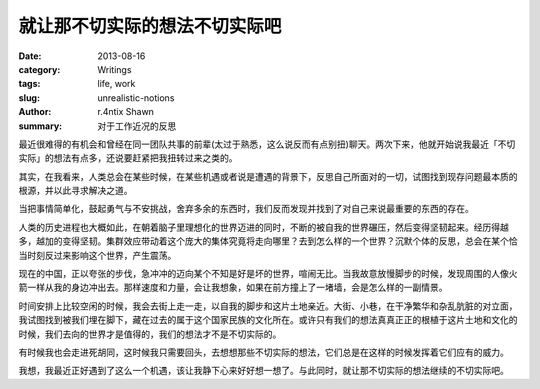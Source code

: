 就让那不切实际的想法不切实际吧
==================================================

:date: 2013-08-16
:category: Writings
:tags: life, work
:slug: unrealistic-notions
:author: r.4ntix Shawn
:summary: 对于工作近况的反思


最近很难得的有机会和曾经在同一团队共事的前辈(太过于熟悉，这么说反而有点别扭)聊天。两次下来，他就开始说我最近「不切实际」的想法有点多，还说要赶紧把我扭转过来之类的。

其实，在我看来，人类总会在某些时候，在某些机遇或者说是遭遇的背景下，反思自己所面对的一切，试图找到现存问题最本质的根源，并以此寻求解决之道。

当把事情简单化，鼓起勇气与不安挑战，舍弃多余的东西时，我们反而发现并找到了对自己来说最重要的东西的存在。

人类的历史进程也大概如此，在朝着脑子里理想化的世界迈进的同时，不断的被自我的世界碾压，然后变得坚韧起来。经历得越多，越加的变得坚韧。集群效应带动着这个庞大的集体究竟将走向哪里？去到怎么样的一个世界？沉默个体的反思，总会在某个恰当时刻反过来影响这个世界，产生震荡。

现在的中国，正以夸张的步伐，急冲冲的迈向某个不知是好是坏的世界，喧闹无比。当我故意放慢脚步的时候，发现周围的人像火箭一样从我的身边冲出去。那样速度和力量，会让我想象，如果在前方撞上了一堵墙，会是怎么样的一副情景。

时间安排上比较空闲的时候，我会去街上走一走，以自我的脚步和这片土地亲近。大街、小巷，在干净繁华和杂乱肮脏的对立面，我试图找到被我们埋在脚下，藏在过去的属于这个国家民族的文化所在。或许只有我们的想法真真正正的根植于这片土地和文化的时候，我们去向的世界才是值得的，我们的想法才不是不切实际的。

有时候我也会走进死胡同，这时候我只需要回头，去想想那些不切实际的想法，它们总是在这样的时候发挥着它们应有的威力。

我想，我最近正好遇到了这么一个机遇，该让我静下心来好好想一想了。与此同时，就让那不切实际的想法继续的不切实际吧。
